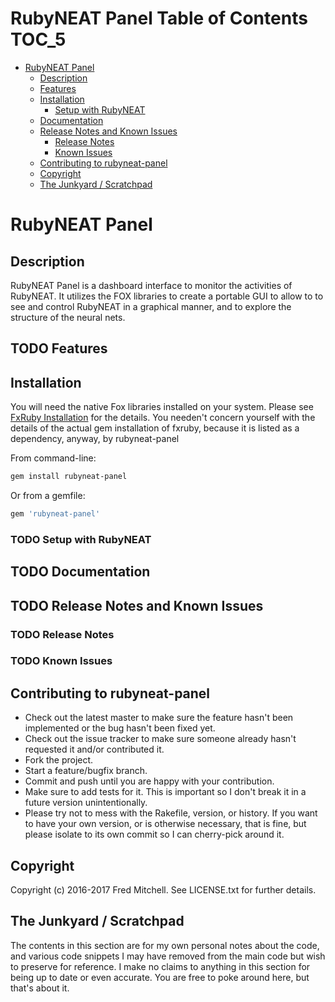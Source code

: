 * RubyNEAT Panel Table of Contents                                    :TOC_5:
 - [[#rubyneat-panel][RubyNEAT Panel]]
   - [[#description][Description]]
   - [[#features][Features]]
   - [[#installation][Installation]]
     - [[#setup-with-rubyneat][Setup with RubyNEAT]]
   - [[#documentation][Documentation]]
   - [[#release-notes-and-known-issues][Release Notes and Known Issues]]
     - [[#release-notes][Release Notes]]
     - [[#known-issues][Known Issues]]
   - [[#contributing-to-rubyneat-panel][Contributing to rubyneat-panel]]
   - [[#copyright][Copyright]]
   - [[#the-junkyard--scratchpad][The Junkyard / Scratchpad]]

* RubyNEAT Panel
** Description
   RubyNEAT Panel is a dashboard interface to monitor the activities of RubyNEAT. It
   utilizes the FOX libraries to create a portable GUI to allow to to see and control
   RubyNEAT in a graphical manner, and to explore the structure of the neural nets.
   
** TODO Features
** Installation
   You will need the native Fox libraries installed on your
   system. Please see [[https://github.com/larskanis/fxruby#install][FxRuby Installation]] for the details. You needen't concern
   yourself with the details of the actual gem installation of fxruby, because
   it is listed as a dependency, anyway, by rubyneat-panel

   From command-line:
   #+BEGIN_SRC bash
   gem install rubyneat-panel
   #+END_SRC

   Or from a gemfile:
   #+BEGIN_SRC ruby
   gem 'rubyneat-panel'
   #+END_SRC

*** TODO Setup with RubyNEAT

** TODO Documentation
** TODO Release Notes and Known Issues
*** TODO Release Notes
*** TODO Known Issues

** Contributing to rubyneat-panel
   - Check out the latest master to make sure the feature hasn't been implemented or the bug hasn't been fixed yet.
   - Check out the issue tracker to make sure someone already hasn't requested it and/or contributed it.
   - Fork the project.
   - Start a feature/bugfix branch.
   - Commit and push until you are happy with your contribution.
   - Make sure to add tests for it. This is important so I don't break it in a future version unintentionally.
   - Please try not to mess with the Rakefile, version, or history. If you want to have your own version, or is otherwise necessary, that is fine, but please isolate to its own commit so I can cherry-pick around it.

** Copyright
   Copyright (c) 2016-2017 Fred Mitchell. See LICENSE.txt for
   further details.
** The Junkyard / Scratchpad
   The contents in this section are for my own personal notes
   about the code, and various code snippets I may have removed
   from the main code but wish to preserve for reference. I make
   no claims to anything in this section for being up to date
   or even accurate. You are free to poke around here, but
   that's about it.


